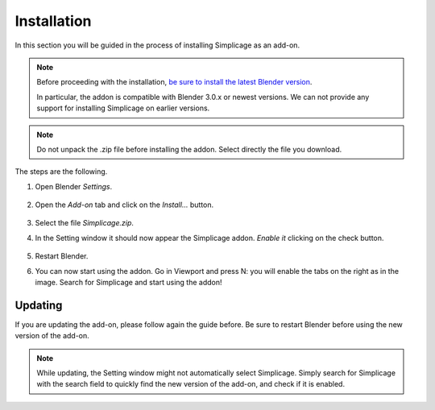 Installation
===================================

In this section you will be guided in the process of installing Simplicage as an add-on.

.. note::
    Before proceeding with the installation, `be sure to install the latest Blender version <https://www.blender.org/download/>`_.
    
    In particular, the addon is compatible with Blender 3.0.x or newest versions.
    We can not provide any support for installing Simplicage on earlier versions.

.. note::
    Do not unpack the .zip file before installing the addon. Select directly the file you download.

The steps are the following.

#. Open Blender *Settings*.

    .. image:: images/simplicage_install_01.png
       :width: 300

#. Open the *Add-on* tab and click on the *Install...* button.

    .. image:: images/simplicage_install_02.png
       :width: 500

#. Select the file *Simplicage.zip*.

#. In the Setting window it should now appear the Simplicage addon. *Enable it* clicking on the check button.

    .. image:: images/simplicage_install_03.png
       :width: 300

#. Restart Blender.

#. You can now start using the addon. Go in Viewport and press N: you will enable the tabs on the right as in the image. Search for Simplicage and start using the addon!

    .. image:: images/simplicage_install_04.png
       :width: 300

Updating
--------
 
If you are updating the add-on, please follow again the guide before. Be sure to restart Blender before using the new version of the add-on.

.. note::
    While updating, the Setting window might not automatically select Simplicage.
    Simply search for Simplicage with the search field to quickly find the new version of the add-on, and check if it is enabled.
